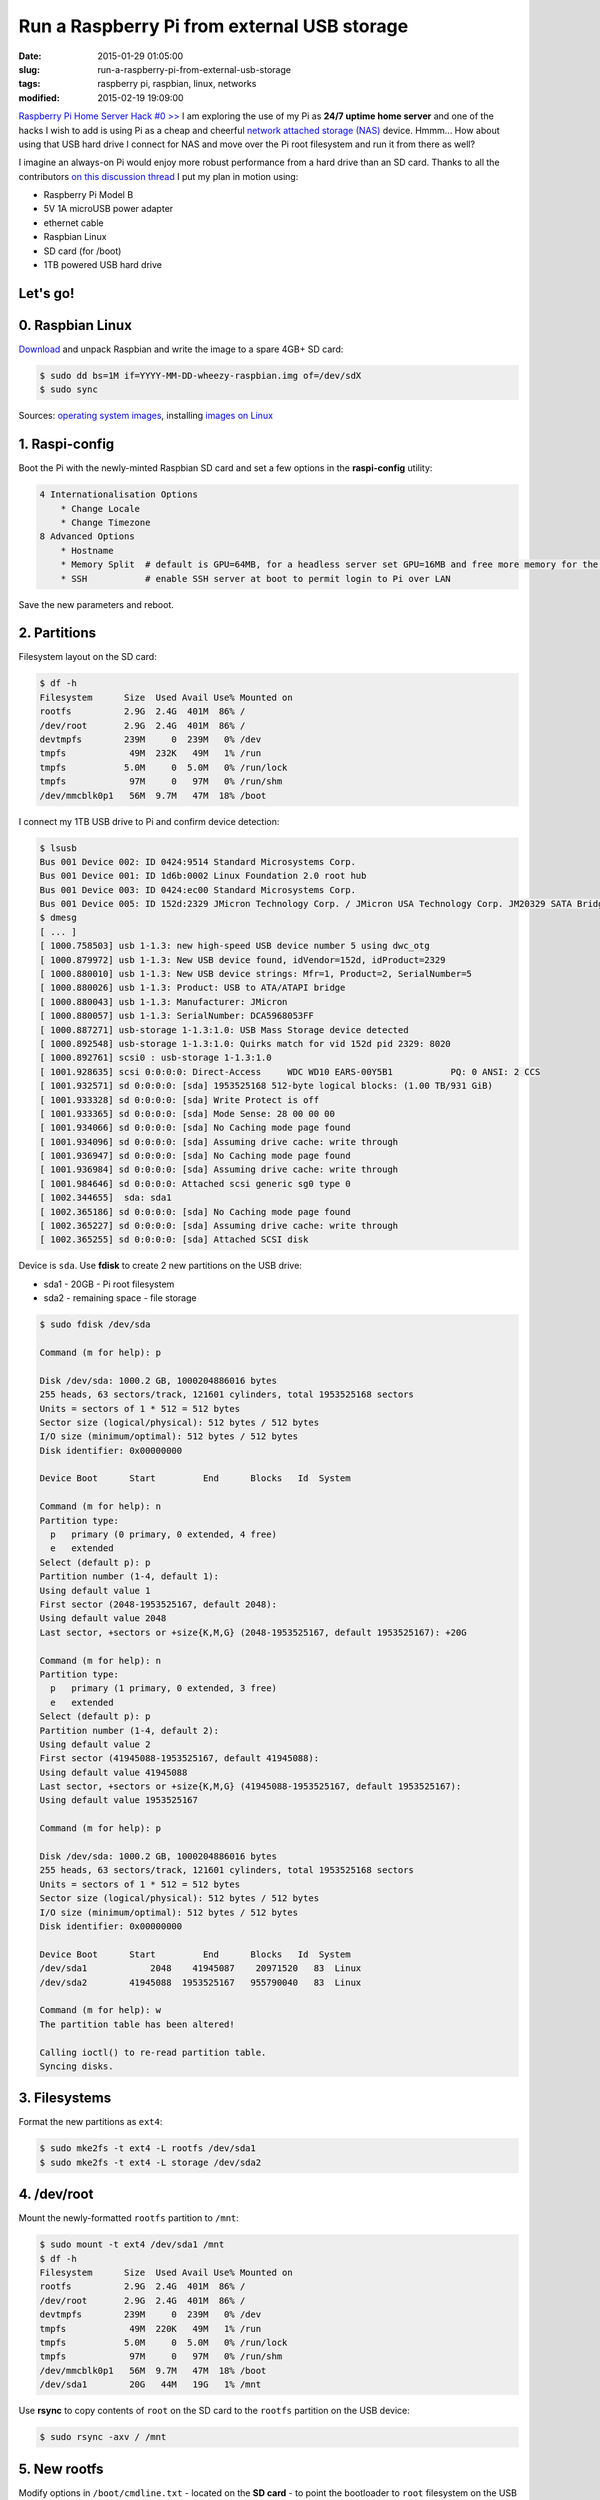 ============================================
Run a Raspberry Pi from external USB storage
============================================

:date: 2015-01-29 01:05:00
:slug: run-a-raspberry-pi-from-external-usb-storage
:tags: raspberry pi, raspbian, linux, networks
:modified: 2015-02-19 19:09:00

`Raspberry Pi Home Server Hack #0 >> <http://www.circuidipity.com/raspberry-pi-home-server.html>`_ I am exploring the use of my Pi as **24/7 uptime home server** and one of the hacks I wish to add is using Pi as a cheap and cheerful `network attached storage (NAS) <http://www.circuidipity.com/nas-raspberry-pi-sshfs.html>`_ device. Hmmm... How about using that USB hard drive I connect for NAS and move over the Pi root filesystem and run it from there as well?

I imagine an always-on Pi would enjoy more robust performance from a hard drive than an SD card. Thanks to all the contributors `on this discussion thread <http://www.raspberrypi.org/forums/viewtopic.php?f=29&t=44177>`_ I put my plan in motion using:

* Raspberry Pi Model B
* 5V 1A microUSB power adapter
* ethernet cable
* Raspbian Linux
* SD card (for /boot)                                                                    
* 1TB powered USB hard drive

Let's go!
=========
                                                                                    
0. Raspbian Linux
=================

`Download <http://downloads.raspberrypi.org/raspbian_latest>`_ and unpack Raspbian and write the image to a spare 4GB+ SD card: 

.. code-block:: bash

    $ sudo dd bs=1M if=YYYY-MM-DD-wheezy-raspbian.img of=/dev/sdX                   
    $ sudo sync                                                                     

Sources: `operating system images <http://www.raspberrypi.org/downloads/>`_, installing `images on Linux <http://www.raspberrypi.org/documentation/installation/installing-images/linux.md>`_

1. Raspi-config
===============

Boot the Pi with the newly-minted Raspbian SD card and set a few options in the **raspi-config** utility:

.. code-block:: bash

    4 Internationalisation Options                                                      
        * Change Locale                                                                     
        * Change Timezone                                                                   
    8 Advanced Options                                                                  
        * Hostname                                                                          
        * Memory Split  # default is GPU=64MB, for a headless server set GPU=16MB and free more memory for the CPU                                                              
        * SSH           # enable SSH server at boot to permit login to Pi over LAN                                                                    
                                                                                    
Save the new parameters and reboot.

2. Partitions
=============

Filesystem layout on the SD card:

.. code-block:: bash
                                           
    $ df -h                                                                             
    Filesystem      Size  Used Avail Use% Mounted on                                    
    rootfs          2.9G  2.4G  401M  86% /                                             
    /dev/root       2.9G  2.4G  401M  86% /                                             
    devtmpfs        239M     0  239M   0% /dev                                          
    tmpfs            49M  232K   49M   1% /run                                          
    tmpfs           5.0M     0  5.0M   0% /run/lock                                 
    tmpfs            97M     0   97M   0% /run/shm                                  
    /dev/mmcblk0p1   56M  9.7M   47M  18% /boot                                     
    
I connect my 1TB USB drive to Pi and confirm device detection:

.. code-block:: bash

    $ lsusb                                                                         
    Bus 001 Device 002: ID 0424:9514 Standard Microsystems Corp.                    
    Bus 001 Device 001: ID 1d6b:0002 Linux Foundation 2.0 root hub                  
    Bus 001 Device 003: ID 0424:ec00 Standard Microsystems Corp.                    
    Bus 001 Device 005: ID 152d:2329 JMicron Technology Corp. / JMicron USA Technology Corp. JM20329 SATA Bridge
    $ dmesg                                                                         
    [ ... ]                                                                         
    [ 1000.758503] usb 1-1.3: new high-speed USB device number 5 using dwc_otg      
    [ 1000.879972] usb 1-1.3: New USB device found, idVendor=152d, idProduct=2329   
    [ 1000.880010] usb 1-1.3: New USB device strings: Mfr=1, Product=2, SerialNumber=5
    [ 1000.880026] usb 1-1.3: Product: USB to ATA/ATAPI bridge                      
    [ 1000.880043] usb 1-1.3: Manufacturer: JMicron                                 
    [ 1000.880057] usb 1-1.3: SerialNumber: DCA5968053FF                            
    [ 1000.887271] usb-storage 1-1.3:1.0: USB Mass Storage device detected          
    [ 1000.892548] usb-storage 1-1.3:1.0: Quirks match for vid 152d pid 2329: 8020  
    [ 1000.892761] scsi0 : usb-storage 1-1.3:1.0                                    
    [ 1001.928635] scsi 0:0:0:0: Direct-Access     WDC WD10 EARS-00Y5B1           PQ: 0 ANSI: 2 CCS
    [ 1001.932571] sd 0:0:0:0: [sda] 1953525168 512-byte logical blocks: (1.00 TB/931 GiB)
    [ 1001.933328] sd 0:0:0:0: [sda] Write Protect is off                           
    [ 1001.933365] sd 0:0:0:0: [sda] Mode Sense: 28 00 00 00                        
    [ 1001.934066] sd 0:0:0:0: [sda] No Caching mode page found                     
    [ 1001.934096] sd 0:0:0:0: [sda] Assuming drive cache: write through            
    [ 1001.936947] sd 0:0:0:0: [sda] No Caching mode page found                     
    [ 1001.936984] sd 0:0:0:0: [sda] Assuming drive cache: write through            
    [ 1001.984646] sd 0:0:0:0: Attached scsi generic sg0 type 0                     
    [ 1002.344655]  sda: sda1                                                       
    [ 1002.365186] sd 0:0:0:0: [sda] No Caching mode page found                     
    [ 1002.365227] sd 0:0:0:0: [sda] Assuming drive cache: write through            
    [ 1002.365255] sd 0:0:0:0: [sda] Attached SCSI disk                             
   
Device is ``sda``. Use **fdisk** to create 2 new partitions on the USB drive:

* sda1 - 20GB - Pi root filesystem
* sda2 - remaining space - file storage

.. code-block:: bash

    $ sudo fdisk /dev/sda                                                           
                                                                                
    Command (m for help): p                                                         
                                                                                
    Disk /dev/sda: 1000.2 GB, 1000204886016 bytes                                   
    255 heads, 63 sectors/track, 121601 cylinders, total 1953525168 sectors         
    Units = sectors of 1 * 512 = 512 bytes                                          
    Sector size (logical/physical): 512 bytes / 512 bytes                           
    I/O size (minimum/optimal): 512 bytes / 512 bytes                               
    Disk identifier: 0x00000000                                                     
                                                                                
    Device Boot      Start         End      Blocks   Id  System                  
                                                                                
    Command (m for help): n                                                         
    Partition type:                                                                 
      p   primary (0 primary, 0 extended, 4 free)                                  
      e   extended                                                                 
    Select (default p): p                                                           
    Partition number (1-4, default 1):                                              
    Using default value 1                                                           
    First sector (2048-1953525167, default 2048):                                   
    Using default value 2048                                                        
    Last sector, +sectors or +size{K,M,G} (2048-1953525167, default 1953525167): +20G
                                                                                
    Command (m for help): n                                                         
    Partition type:                                                                 
      p   primary (1 primary, 0 extended, 3 free)                                  
      e   extended                                                                 
    Select (default p): p                                                           
    Partition number (1-4, default 2):                                              
    Using default value 2                                                           
    First sector (41945088-1953525167, default 41945088):                           
    Using default value 41945088                                                    
    Last sector, +sectors or +size{K,M,G} (41945088-1953525167, default 1953525167):
    Using default value 1953525167                    

    Command (m for help): p                                                         
                                                                                
    Disk /dev/sda: 1000.2 GB, 1000204886016 bytes                                   
    255 heads, 63 sectors/track, 121601 cylinders, total 1953525168 sectors         
    Units = sectors of 1 * 512 = 512 bytes                                          
    Sector size (logical/physical): 512 bytes / 512 bytes                           
    I/O size (minimum/optimal): 512 bytes / 512 bytes                               
    Disk identifier: 0x00000000                                                     
                                                                                
    Device Boot      Start         End      Blocks   Id  System                  
    /dev/sda1            2048    41945087    20971520   83  Linux                   
    /dev/sda2        41945088  1953525167   955790040   83  Linux                   
                                                                                
    Command (m for help): w                                                         
    The partition table has been altered!                                           
                                                                                
    Calling ioctl() to re-read partition table.                                     
    Syncing disks.            

3. Filesystems
==============

Format the new partitions as ``ext4``:

.. code-block:: bash
                                                                                
    $ sudo mke2fs -t ext4 -L rootfs /dev/sda1                                       
    $ sudo mke2fs -t ext4 -L storage /dev/sda2                                      

4. /dev/root
============

Mount the newly-formatted ``rootfs`` partition to ``/mnt``:

.. code-block:: bash

    $ sudo mount -t ext4 /dev/sda1 /mnt                                             
    $ df -h                                                                         
    Filesystem      Size  Used Avail Use% Mounted on                                
    rootfs          2.9G  2.4G  401M  86% /                                         
    /dev/root       2.9G  2.4G  401M  86% /                                         
    devtmpfs        239M     0  239M   0% /dev                                      
    tmpfs            49M  220K   49M   1% /run                                      
    tmpfs           5.0M     0  5.0M   0% /run/lock                                 
    tmpfs            97M     0   97M   0% /run/shm                                  
    /dev/mmcblk0p1   56M  9.7M   47M  18% /boot                                     
    /dev/sda1        20G   44M   19G   1% /mnt                                      
    
Use **rsync** to copy contents of ``root`` on the SD card to the ``rootfs`` partition on the USB device:

.. code-block:: bash

    $ sudo rsync -axv / /mnt

5. New rootfs
=============

Modify options in ``/boot/cmdline.txt`` - located on the **SD card** - to point the bootloader to ``root`` filesystem on the USB device:

.. code-block:: bash

    Original:                                                                      
    dwc_otg.lpm_enable=0 console=ttyAMA0,115200 console=tty1 root=/dev/mmcblk0p2 rootfstype=ext4 elevator=deadline rootwait
    
    Modified:
    dwc_otg.lpm_enable=0 console=ttyAMA0,115200 console=tty1 root=/dev/sda1 rootfstype=ext4 elevator=deadline rootwait rootdelay=5

6. fstab
========

Create new mountpoint for the ``storage`` partition:

.. code-block:: bash

    $ sudo mkdir /media/USB0

Modify options in ``/mnt/etc/fstab`` - located on the **USB device** - to mount ``rootfs`` and ``storage`` partitions [1]_ at boot. Sample configuration for ``sda1`` and ``sda2``:

.. code-block:: bash

    proc            /proc           proc    defaults          0       0
    /dev/mmcblk0p1  /boot           vfat    defaults          0       2
    # partitions on USB
    /dev/sda1   /       ext4    defaults,noatime  0       1
    /dev/sda2   /media/USB0  ext4    defaults,noatime  0       0
    # comment out root filesystem on SD card
    #/dev/mmcblk0p2  /               ext4    defaults,noatime  0       1
    # a swapfile is not a swap partition, so no using swapon|off from here on, use  dphys-swapfile swap[on|off]  for that

7. Reboot
=========

Save modifications and reboot. Login and check the new filesystem layout:

.. code-block:: bash
                                                                                
    $ df -h
    Filesystem     Type      Size  Used Avail Use% Mounted on
    rootfs         rootfs     20G  2.6G   16G  15% /
    /dev/root      ext4       20G  2.6G   16G  15% /
    devtmpfs       devtmpfs  239M     0  239M   0% /dev
    tmpfs          tmpfs      49M  236K   49M   1% /run
    tmpfs          tmpfs     5.0M     0  5.0M   0% /run/lock
    tmpfs          tmpfs      97M     0   97M   0% /run/shm
    /dev/mmcblk0p1 vfat       56M  9.7M   47M  18% /boot
    /dev/sda2      ext4      898G  343G  510G  41% /media/USB0
                                                                         
8. Post-install
===============

8.1 Password
------------

A ``raspberry`` is a tasty fruit but a lousy password. Change password for username ``pi``:

.. code-block:: bash

    $ passwd
                                                                                
8.2 Sudo
--------

Default setting in Raspbian is to allow ``pi`` to use ``sudo`` without prompting for a password. Disable password-less ``sudo`` by running: 

.. code-block:: bash

    $ sudo visudo -s

... and comment out the ``NOPASSWD`` entry:

.. code-block:: bash

    #includedir /etc/sudoers.d
    #pi ALL=(ALL) NOPASSWD: ALL

8.3 Upgrade
-----------

With the newly-configured ``rootfs`` up-and-running now is a good time to update Raspbian:

.. code-block:: bash

    $ sudo apt-get update
    $ sudo apt-get dist-upgrade

8.4 Static Address
------------------

A Raspberry Pi that is going to stay home and run as a server can be configured to use a **static network address**. Sample ``/etc/network/interfaces`` modification that disables ``dhcp`` and sets ip address ``192.168.1.88``:

.. code-block:: bash

    #iface eth0 inet dhcp                                                       
    auto eth0                                                                   
    iface eth0 inet static                                                      
        address 192.168.1.88                                                    
        netmask 255.255.255.0                                                   
        gateway 192.168.1.1                                                     
                                                                                
Happy hacking!

Notes
-----

.. [1] Pi requires an SD card to boot... so we continue using original ``/boot``.
